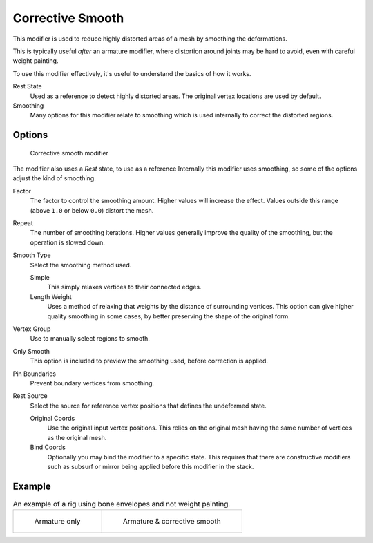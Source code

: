 .. index::
   pair: Modifier; Corrective Smooth

*****************
Corrective Smooth
*****************

This modifier is used to reduce highly distorted areas of a mesh by smoothing the deformations.

This is typically useful *after* an armature modifier,
where distortion around joints may be hard to avoid, even with careful weight painting.

To use this modifier effectively, it's useful to understand the basics of how it works.

Rest State
   Used as a reference to detect highly distorted areas.
   The original vertex locations are used by default.
Smoothing
   Many options for this modifier relate to smoothing which is used internally
   to correct the distorted regions.


Options
=======

.. figure:: /images/modifier-corrective_smooth_ui.png

   Corrective smooth modifier


The modifier also uses a *Rest* state, to use as a reference
Internally this modifier uses smoothing, so some of the options adjust the kind of smoothing.

..
   Shares description with ``smooth.rst``

Factor
   The factor to control the smoothing amount.
   Higher values will increase the effect.
   Values outside this range (above ``1.0`` or below ``0.0``) distort the mesh.
Repeat
   The number of smoothing iterations.
   Higher values generally improve the quality of the smoothing, but the operation is slowed down.
Smooth Type
   Select the smoothing method used.

   Simple
      This simply relaxes vertices to their connected edges.
   Length Weight
      Uses a method of relaxing that weights by the distance of surrounding vertices.
      This option can give higher quality smoothing in some cases, by
      better preserving the shape of the original form.
Vertex Group
   Use to manually select regions to smooth.
Only Smooth
   This option is included to preview the smoothing used, before correction is applied.
Pin Boundaries
   Prevent boundary vertices from smoothing.
Rest Source
   Select the source for reference vertex positions that defines the undeformed state.

   Original Coords
      Use the original input vertex positions.
      This relies on the original mesh having the same number of vertices as the original mesh.
   Bind Coords
      Optionally you may bind the modifier to a specific state.
      This requires that there are constructive modifiers such as subsurf or mirror
      being applied before this modifier in the stack.


Example
=======

.. list-table::
   An example of a rig using bone envelopes and not weight painting.

   * - .. figure:: /images/modifier-corrective_smooth_example_pose_before.png
          :width: 350px

          Armature only

     - .. figure:: /images/modifier-corrective_smooth_example_pose_after.png
          :width: 350px

          Armature & corrective smooth
